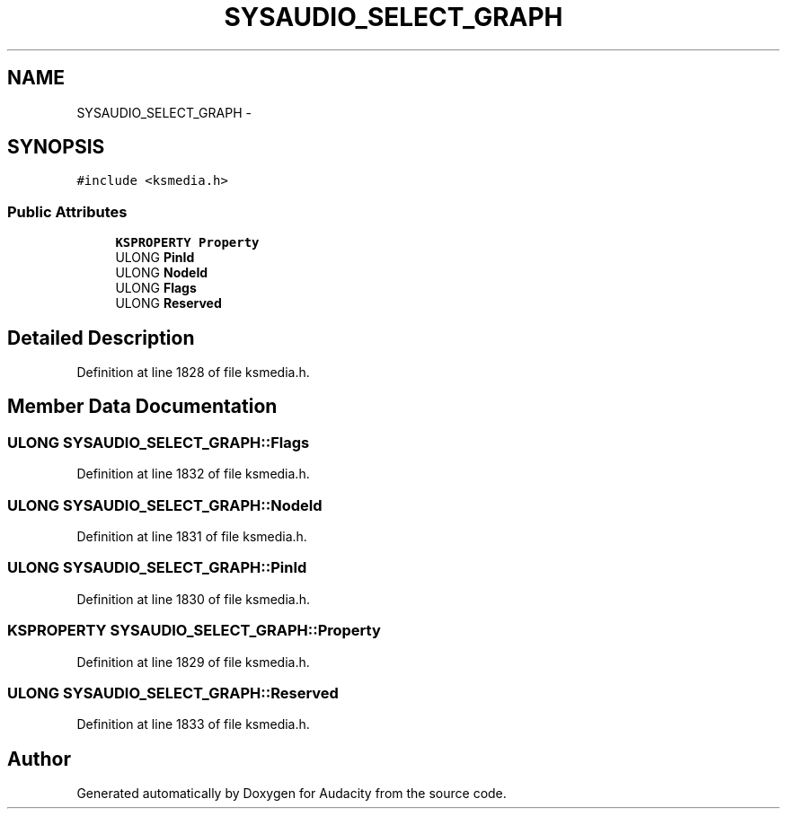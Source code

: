 .TH "SYSAUDIO_SELECT_GRAPH" 3 "Thu Apr 28 2016" "Audacity" \" -*- nroff -*-
.ad l
.nh
.SH NAME
SYSAUDIO_SELECT_GRAPH \- 
.SH SYNOPSIS
.br
.PP
.PP
\fC#include <ksmedia\&.h>\fP
.SS "Public Attributes"

.in +1c
.ti -1c
.RI "\fBKSPROPERTY\fP \fBProperty\fP"
.br
.ti -1c
.RI "ULONG \fBPinId\fP"
.br
.ti -1c
.RI "ULONG \fBNodeId\fP"
.br
.ti -1c
.RI "ULONG \fBFlags\fP"
.br
.ti -1c
.RI "ULONG \fBReserved\fP"
.br
.in -1c
.SH "Detailed Description"
.PP 
Definition at line 1828 of file ksmedia\&.h\&.
.SH "Member Data Documentation"
.PP 
.SS "ULONG SYSAUDIO_SELECT_GRAPH::Flags"

.PP
Definition at line 1832 of file ksmedia\&.h\&.
.SS "ULONG SYSAUDIO_SELECT_GRAPH::NodeId"

.PP
Definition at line 1831 of file ksmedia\&.h\&.
.SS "ULONG SYSAUDIO_SELECT_GRAPH::PinId"

.PP
Definition at line 1830 of file ksmedia\&.h\&.
.SS "\fBKSPROPERTY\fP SYSAUDIO_SELECT_GRAPH::Property"

.PP
Definition at line 1829 of file ksmedia\&.h\&.
.SS "ULONG SYSAUDIO_SELECT_GRAPH::Reserved"

.PP
Definition at line 1833 of file ksmedia\&.h\&.

.SH "Author"
.PP 
Generated automatically by Doxygen for Audacity from the source code\&.
